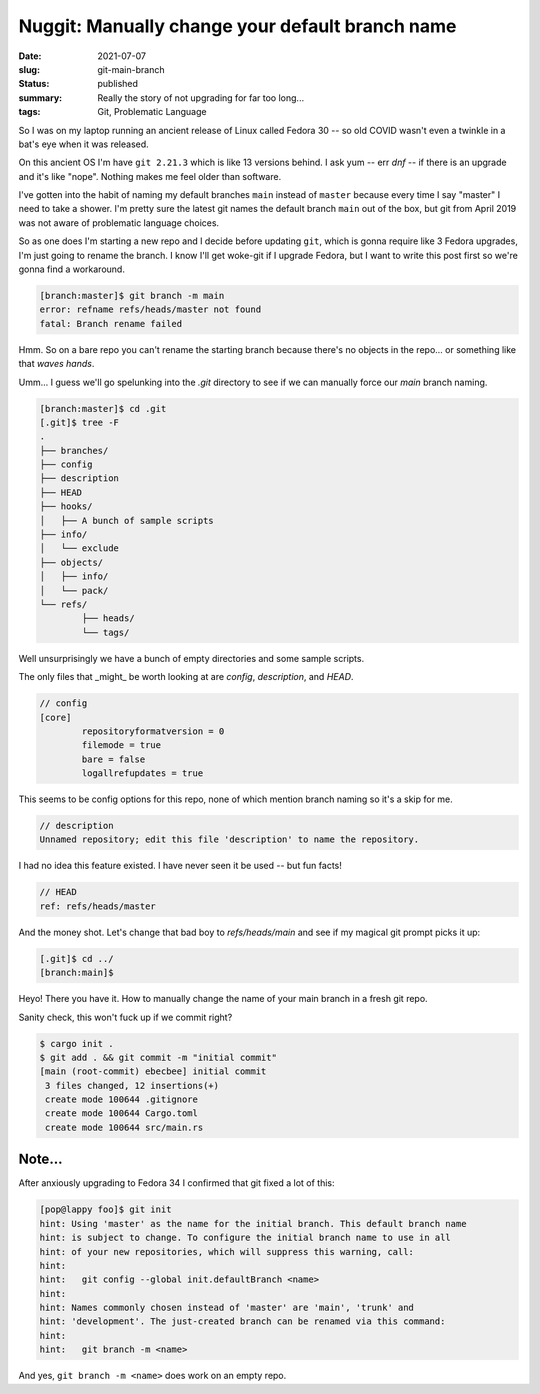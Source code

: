 Nuggit: Manually change your default branch name
================================================

:date: 2021-07-07
:slug: git-main-branch
:status: published
:summary: Really the story of not upgrading for far too long...
:tags: Git, Problematic Language

So I was on my laptop running an ancient release of Linux called Fedora 30 -- so old COVID wasn't even a twinkle in a bat's eye when it was released.

On this ancient OS I'm have ``git 2.21.3`` which is like 13 versions behind.  I ask yum -- err *dnf* -- if there is an upgrade and it's like "nope". Nothing makes me feel older than software.

I've gotten into the habit of naming my default branches ``main`` instead of ``master`` because every time I say "master" I need to take a shower. I'm pretty sure the latest git names the default branch ``main`` out of the box, but git from April 2019 was not aware of problematic language choices.

So as one does I'm starting a new repo and I decide before updating ``git``, which is gonna require like 3 Fedora upgrades, I'm just going to rename the branch. I know I'll get woke-git if I upgrade Fedora, but I want to write this post first so we're gonna find a workaround.

.. code-block:: text

	[branch:master]$ git branch -m main
	error: refname refs/heads/master not found
	fatal: Branch rename failed

Hmm. So on a bare repo you can't rename the starting branch because there's no objects in the repo... or something like that *waves hands*.

Umm... I guess we'll go spelunking into the `.git` directory to see if we can manually force our `main` branch naming.

.. code-block:: text

	[branch:master]$ cd .git
	[.git]$ tree -F
	.
	├── branches/
	├── config
	├── description
	├── HEAD
	├── hooks/
	│   ├── A bunch of sample scripts
	├── info/
	│   └── exclude
	├── objects/
	│   ├── info/
	│   └── pack/
	└── refs/
		├── heads/
		└── tags/

Well unsurprisingly we have a bunch of empty directories and some sample scripts.

The only files that _might_ be worth looking at are `config`, `description`, and `HEAD`.

.. code-block:: text

	// config
	[core]
		repositoryformatversion = 0
		filemode = true
		bare = false
		logallrefupdates = true

This seems to be config options for this repo, none of which mention branch naming so it's a skip for me.

.. code-block:: text

	// description
	Unnamed repository; edit this file 'description' to name the repository.

I had no idea this feature existed. I have never seen it be used -- but fun facts!

.. code-block:: text

	// HEAD
	ref: refs/heads/master

And the money shot. Let's change that bad boy to `refs/heads/main` and see if my magical git prompt picks it up:

.. code-block:: text

	[.git]$ cd ../
	[branch:main]$ 

Heyo! There you have it. How to manually change the name of your main branch in a fresh git repo.

Sanity check, this won't fuck up if we commit right?

.. code-block:: text

	$ cargo init .
	$ git add . && git commit -m "initial commit"
	[main (root-commit) ebecbee] initial commit
	 3 files changed, 12 insertions(+)
	 create mode 100644 .gitignore
	 create mode 100644 Cargo.toml
	 create mode 100644 src/main.rs

Note...
-------

After anxiously upgrading to Fedora 34 I confirmed that git fixed a lot of this:

.. code-block:: text

	[pop@lappy foo]$ git init
	hint: Using 'master' as the name for the initial branch. This default branch name
	hint: is subject to change. To configure the initial branch name to use in all
	hint: of your new repositories, which will suppress this warning, call:
	hint:
	hint: 	git config --global init.defaultBranch <name>
	hint:
	hint: Names commonly chosen instead of 'master' are 'main', 'trunk' and
	hint: 'development'. The just-created branch can be renamed via this command:
	hint:
	hint: 	git branch -m <name>

And yes, ``git branch -m <name>`` does work on an empty repo.
